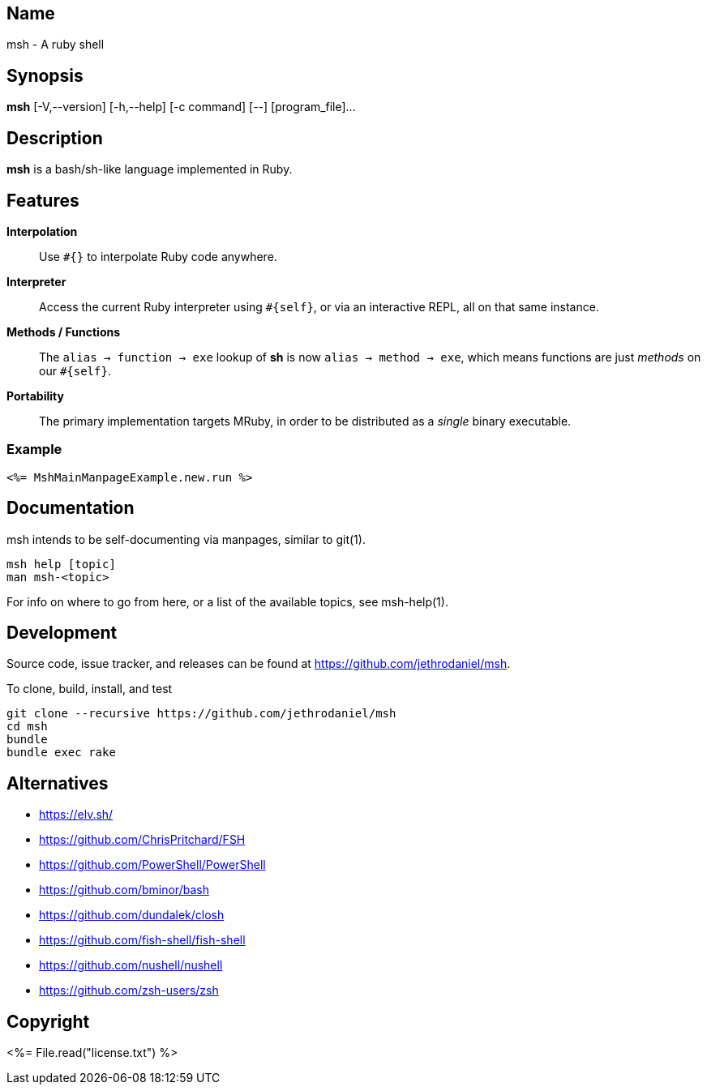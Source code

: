 == Name

msh - A ruby shell

== Synopsis

**msh** [-V,--version] [-h,--help] [-c command] [--] [program_file]...

== Description

**msh** is a bash/sh-like language implemented in Ruby.

== Features

**Interpolation**::
  Use `#{}` to interpolate Ruby code anywhere.

**Interpreter**::
  Access the current Ruby interpreter using `#{self}`, or via an
  interactive REPL, all on that same instance.

**Methods / Functions**::
  The `alias -> function -> exe` lookup of **sh** is now
  `alias -> method -> exe`, which means functions are just
  _methods_ on our `#{self}`.

**Portability**::
  The primary implementation targets MRuby, in order to be distributed
  as a _single_ binary executable.

=== Example

```
<%= MshMainManpageExample.new.run %>
```

== Documentation

msh intends to be self-documenting via manpages, similar to git(1).

```
msh help [topic]
man msh-<topic>
```

For info on where to go from here, or a list of the available topics,
see msh-help(1).

== Development

Source code, issue tracker, and releases can be found at
https://github.com/jethrodaniel/msh.

To clone, build, install, and test

```
git clone --recursive https://github.com/jethrodaniel/msh
cd msh
bundle
bundle exec rake
```

== Alternatives

- https://elv.sh/
- https://github.com/ChrisPritchard/FSH
- https://github.com/PowerShell/PowerShell
- https://github.com/bminor/bash
- https://github.com/dundalek/closh
- https://github.com/fish-shell/fish-shell
- https://github.com/nushell/nushell
- https://github.com/zsh-users/zsh

== Copyright

<%= File.read("license.txt") %>
